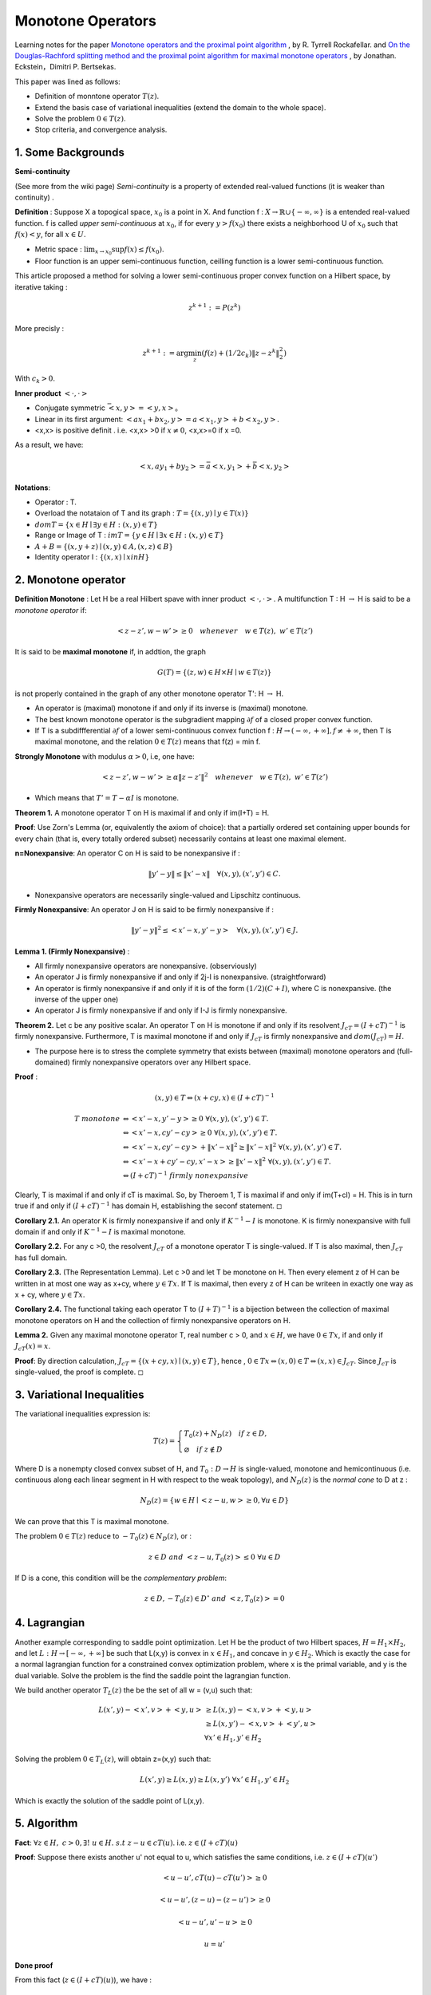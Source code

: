 Monotone Operators
==============================


Learning notes for the paper `Monotone operators and the proximal point algorithm <http://dx.doi.org/10.1137/0314056>`_ , by R. Tyrrell Rockafellar.
and `On the Douglas-Rachford splitting method and the proximal point algorithm for maximal monotone operators <Rachford_splitting_method_and_the_proximal_point_algorithm_for_maximal_monotone_operators>`_ , by Jonathan. Eckstein，Dimitri P. Bertsekas.

This paper was lined as follows:

* Definition of monntone operator :math:`T(z)`.
* Extend the basis case of variational inequalities (extend the domain to the whole space).
* Solve the problem :math:`0 \in T(z)`.
* Stop criteria, and convergence analysis.



1. Some Backgrounds
------------------------------------

**Semi-continuity**

(See more from the wiki page) *Semi-continuity* is a property of extended real-valued functions (it is weaker than continuity) .

**Definition** : Suppose X a topogical space, :math:`x_{0}` is a point in X. And function f : :math:`X \to \mathbb{R} \cup \{ -\infty , \infty \}` is a
entended real-valued function. f is called *upper semi-continuous* at :math:`x_{0}`, if for every :math:`y > f(x_{0})` there exists a neighborhood U of :math:`x_{0}`
such that :math:`f(x)<y`, for all :math:`x\in U`.

* Metric space : :math:`\lim_{x\to x_{0}}\sup f(x) \le f(x_{0})`.
* Floor function is an upper semi-continuous function, ceilling function is a lower semi-continuous function.

This article proposed a method for solving a lower semi-continuous proper convex function on a Hilbert space, by iterative taking :

.. math::
  z^{k+1} := P(z^{k})

More precisly :

.. math::
  z^{k+1} := \arg\min_{z} (f(z) + (1/2c_{k})\|z - z^{k}\|^{2}_{2})

With :math:`c_{k} > 0`.

**Inner product** :math:`<\cdot, \cdot>`

* Conjugate symmetric :math:`\bar{<x, y>} = <y,x>`。
* Linear in its first argument: :math:`<ax_{1} + bx_{2}, y> = a<x_{1}, y> + b<x_{2}, y>`.
* <x,x> is positive definit . i.e. <x,x> >0 if :math:`x\ne 0`, <x,x>=0 if x =0.

As a result, we have:

.. math::
  <x,ay_{1} +by_{2}> = \bar{a}<x, y_{1}> + \bar{b}<x, y_{2}>

**Notations**:

* Operator : T.
* Overload the notataion of T and its graph : :math:`T = \{ (x,y) \mid y \in T(x) \}`
* :math:`dom T  = \{ x\in H \mid \exists y\in H : (x,y) \in T \}`
* Range or Image of T : :math:`im T = \{ y\in H \mid \exists x\in H:(x,y)\in T \}`
* :math:`A+B = \{ (x, y+z) \mid (x,y)\in A, (x,z) \in B  \}`
* Identity operator I : :math:`\{ (x,x) \mid x in H \}`

2. Monotone operator
-----------------------------

**Definition Monotone** : Let H be a real Hilbert spave with inner product :math:`<\cdot, \cdot>`. A multifunction T : H :math:`\to` H is said to be a *monotone operator* if:

.. math::
  <z-z', w- w'> \ge 0 \quad whenever \quad w\in T(z), \ w'\in T(z')

It is said to be **maximal monotone** if, in addtion, the graph

.. math::
  G(T) = \{ (z, w)\in H \times H \mid w \in T(z)  \}

is not properly contained in the graph of any other monotone operator T': H :math:`\to` H.

* An operator is (maximal) monotone if and only if its inverse is (maximal) monotone.
* The best known monotone operator is the subgradient mapping :math:`\partial f` of a closed proper convex function.
* If T is a subdiffferential :math:`\partial f` of a lower semi-continuous convex function f : :math:`H \to (-\infty , +\infty], f \ne +\infty`, then T is maximal monotone, and the relation :math:`0\in T(z)` means that f(z) = min f.


**Strongly Monotone** with modulus :math:`\alpha > 0`, i.e, one have:

.. math::
  <z-z', w- w'> \ge \alpha \|z-z'\|^{2} \quad whenever \quad w\in T(z), \ w'\in T(z')

* Which means that :math:`T' = T  - \alpha I` is monotone.

**Theorem 1.** A monotone operator T on H is maximal if and only if im(I+T) = H.

**Proof**: Use Zorn's Lemma (or, equivalently the axiom of choice): that a partially ordered set containing upper
bounds for every chain (that is, every totally ordered subset) necessarily contains at least one maximal element.

**n=Nonexpansive**: An operator C on H is said to be nonexpansive if :

.. math::
  \| y'-y\| \le \|x'- x\| \quad \forall (x,y), (x',y') \in C.

* Nonexpansive operators are necessarily single-valued and Lipschitz continuous.

**Firmly Nonexpansive**: An operator J on H is said to be firmly nonexpansive if :

.. math::
  \| y'-y\|^{2} \le <x'- x, y'-y> \quad \forall (x,y), (x',y') \in J.

**Lemma 1. (Firmly Nonexpansive)** :

* All firmly nonexpansive operators are nonexpansive. (observiously)
* An operator J is firmly nonexpansive if and only if 2j-I is nonexpansive. (straightforward)
* An operator is firmly nonexpansive if and only if it is of the form :math:`(1/2)(C+I)`, where C is nonexpansive. (the inverse of the upper one)
* An operator J is firmly nonexpansive if and only if I-J is firmly nonexpansive.

**Theorem 2.** Let c be any positive scalar. An operator T on H is monotone if and only if its resolvent :math:`J_{cT} = (I+ cT)^{-1}` is
firmly nonexpansive. Furthermore, T is maximal monotone if and only if :math:`J_{cT}` is firmly nonexpansive and :math:`dom (J_{cT}) = H`.

* The purpose here is to stress the complete symmetry that exists between (maximal) monotone operators and (full-domained) firmly nonexpansive operators over any Hilbert space.

**Proof** :

.. math::
  (x,y) \in T \Leftrightarrow (x+cy, x)\in (I+cT)^{-1}

.. math::
  \begin{align*}
  T \ monotone &\Leftrightarrow <x'-x, y'-y> \ge 0 \ \forall (x,y),(x',y')\in T. \\
  & \Leftrightarrow <x'-x, cy'-cy> \ge 0 \ \forall (x,y),(x',y')\in T. \\
  & \Leftrightarrow <x'-x, cy'-cy> + \|x'-x\|^{2} \ge \|x'-x\|^{2} \ \forall (x,y),(x',y')\in T. \\
  & \Leftrightarrow <x'-x +cy'-cy, x'-x> \ge \|x'-x\|^{2} \ \forall (x,y),(x',y')\in T. \\
  & \Leftrightarrow (I+cT)^{-1} \ firmly\ nonexpansive
  \end{align*}

Clearly, T is maximal if and only if cT is maximal. So, by Theroem 1, T is maximal if and only if im(T+cI) = H. This is in turn true
if and only if :math:`(I+cT)^{-1}` has domain H, establishing the seconf statement. :math:`\square`

**Corollary 2.1.** An operator K is firmly nonexpansive if and only if :math:`K^{-1} - I` is monotone. K is firmly nonexpansive with full domain if and only if :math:`K^{-1} - I` is maximal monotone.

**Corollary 2.2.** For any c >0, the resolvent :math:`J_{cT}` of a monotone operator T is single-valued. If T is also maximal, then :math:`J_{cT}` has full domain.

**Corollary 2.3.** (The Representation Lemma). Let c >0 and let T be monotone on H. Then every element z of H can be written in at most one way as x+cy, where :math:`y\in Tx`. If T is maximal, then every z of H can be writeen in exactly one way as x + cy, where :math:`y\in Tx`.

**Corollary 2.4.** The functional taking each operator T to :math:`(I+T)^{-1}` is a bijection between the collection of maximal monotone operators on H and the collection of firmly nonexpansive operators on H.

**Lemma 2.** Given any maximal monotone operator T, real number c > 0, and :math:`x\in H`, we have :math:`0\in Tx`, if and only if :math:`J_{cT}(x) = x`.

**Proof**: By direction calculation, :math:`J_{cT} = \{ (x+cy,x)\mid (x,y)\in T  \}`, hence , :math:`0\in Tx \Leftrightarrow (x,0)\in T  \Leftrightarrow (x,x) \in J_{cT}`. Since :math:`J_{cT}` is single-valued, the proof is complete. :math:`\square`

3. Variational Inequalities
---------------------------

The variational inequalities expression is:

.. math::
  T(z) = \begin{cases}
  T_{0}(z) + N_{D}(z) \quad if \ z \in D, \\
  \varnothing \quad if \ z \notin D
  \end{cases}

Where D is a nonempty closed convex subset of H, and :math:`T_{0} : D \to H` is single-valued, monotone and hemicontinuous (i.e. continuous along each linear
segment in H with respect to the weak topology), and :math:`N_{D}(z)` is the *normal cone* to D at z :

.. math::
  N_{D}(z) = \{ w \in H \mid <z-u, w>\ge 0, \forall u \in D \}

We can prove that this T is maximal monotone.

The problem :math:`0 \in T(z)` reduce to :math:`-T_{0}(z) \in N_{D}(z)`, or :

.. math::
  z\in D \ and \ <z-u, T_{0}(z)> \le 0 \ \forall u\in D

If D is a cone, this condition will be the *complementary problem*:

.. math::
  z\in D, -T_{0}(z)\in D^{\circ} \ and \ <z,T_{0}(z)> = 0

4. Lagrangian
-----------------------

Another example corresponding to saddle point optimization. Let H be the product of two Hilbert spaces, :math:`H = H_{1}\times H_{2}`,
and let :math:`L: H \to [-\infty , +\infty]` be such that L(x,y) is convex in :math:`x\in H_{1}`, and concave in :math:`y\in H_{2}`.
Which is exactly the case for a normal lagrangian function for a constrained convex optimization problem, where x is the primal variable,
and y is the dual variable. Solve the problem is the find the saddle point the lagrangian function.

We build another operator :math:`T_{L}(z)` the be the set of all w = (v,u) such that:

.. math::
  \begin{align*}
  L(x',y)- <x',v> + <y,u> & \ge L(x,y) - <x,v> + <y,u> \\
  & \ge L(x,y')-<x,v>+<y',u> \\
  & \forall x'\in H_{1},y'\in H_{2}
  \end{align*}

Solving the problem :math:`0 \in T_{L}(z)`, will obtain z=(x,y) such that:

.. math::
  L(x',y) \ge L(x,y) \ge L(x,y') \ \forall x'\in H_{1},y'\in H_{2}

Which is exactly the solution of the saddle point of L(x,y).

5. Algorithm
-------------------------

**Fact**: :math:`\forall z \in H, \ c > 0, \exists ! \ u \in H. \ s.t \ z-u\in cT(u)`. i.e. :math:`z\in (I + cT)(u)`

**Proof**: Suppose there exists another u' not equal to u, which satisfies the same conditions, i.e. :math:`z\in (I + cT)(u')`

.. math::
  <u-u', cT(u)- cT(u')> \ge 0

.. math::
  <u-u', (z-u)-(z-u')> \ge 0

.. math::
  <u-u', u'-u> \ge 0

.. math::
  u = u'

**Done proof**

From this fact (:math:`z\in (I + cT)(u)`), we have :

.. math::
  (I + cT)^{-1}(z) = P(z) = u

is a single-valued form H to H. and we can also prove that it is non-expansive.

As we have P(z) =z, if and only if :math:`0\in T(z)`:


**Algorithm**: :math:`z^{k+1} \approx P_{k}(z^{k}) = (I+c_{k}T)^{-1}(z^{k})`


**Case 1** : If we take T = :math:`\partial f`, we have:

.. math::
  z^{k+1} \approx P_{k}(z^{k}) = (I+c_{k}\partial f)^{-1}(z^{k})

.. math::
  z^{k+1} + c_{k}\partial f(z^{k+1}) \approx z^{k}

.. math::
  \partial f(z^{k+1}) + (1/c_{k}) (z^{k+1} -z^{k}) \approx 0

.. math::
  z^{k+1}\approx \arg\min_{z} (f(z) + (1/2c_{k})\|z - z^{k}  \|_{2}^{2})


**Case 2** : For T corresponding to a convex-concave function L , it becomes :

.. math::
  (x^{k+1}, y^{k+1}) \approx \arg minimax_{x,y} \Lambda_{k}(x,y)

.. math::
  \Lambda_{k}(x,y) = L(x,y) + \frac{1}{2c_{k}}\|x-x^{k}\|^{2}_{2} - \frac{1}{2c_{k}}\|y-y^{k}\|^{2}_{2}

6. Stop Criteria
-------------------------

A :

.. math::
  \|z^{k+1} - P_{k}(z^{k}) \| \le \varepsilon_{k}, \quad \sum_{k=0}^{\infty} \varepsilon_{k} < \infty

B :

.. math::
  \|z^{k+1} - P_{k}(z^{k}) \| \le \delta_{k}\|z^{k+1} -z^{k}\|, \quad \sum_{k=0}^{\infty} \delta_{k} < \infty

7. Applications
-------------------------

* :math:`T = \partial f`, f is the essential objective function in the problem.
* :math:`T = - \partial g`, f is the concave objective function in the dual problem.
* :math:`T_{L}` corresponding to the convex-concave Largrangian function.

8. Convergence
----------------------

See more in this
 paper `On the Douglas-Rachford splitting method and the proximal point algorithm for maximal monotone operators <Rachford_splitting_method_and_the_proximal_point_algorithm_for_maximal_monotone_operators>`_.

* The strong convergence is affirmative if :math:`T = \partial f` with f quadratic.
* The strong convergence is assured if :math:`c_{k}` is bounded away from zero and T is strongly monotone. In which case :math:`P_{k}' = (I + c_{k}'T')^{-1}` is nonexpansive for any :math:`c_{k} >0`  (left to prove).
